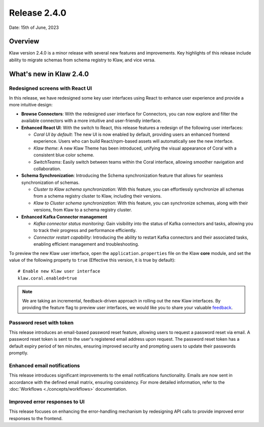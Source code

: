 Release 2.4.0
=============

Date: 15th of June, 2023

Overview
--------

Klaw version 2.4.0 is a minor release with several new features and improvements. Key highlights of this release include ability to migrate schemas from schema registry to Klaw, and vice versa.

What's new in Klaw 2.4.0
------------------------

Redesigned screens with React UI
````````````````````````````````
In this release, we have redesigned some key user interfaces using React to enhance user experience and provide a more intuitive design:

- **Browse Connectors**: With the redesigned user interface for Connectors, you can now explore and filter the available connectors with a more intuitive and user-friendly interface.

- **Enhanced React UI**: With the switch to React, this release features a redesign of the following user interfaces:

  * *Coral UI by default*: The new UI is now enabled by default, providing users an enhanced frontend experience. Users who can build React/npm-based assets will automatically see the new interface.
  * *Klaw theme*: A new Klaw Theme has been introduced, unifying the visual appearance of Coral with a consistent blue color scheme.
  * *SwitchTeams*: Easily switch between teams within the Coral interface, allowing smoother navigation and collaboration.

- **Schema Synchronization**: Introducing the Schema synchronization feature that allows for seamless synchronization of schemas. 

  * *Cluster to Klaw schema synchronization*: With this feature, you can effortlessly synchronize all schemas from a schema registry cluster to Klaw, including their versions. 
  * *Klaw to Cluster schema synchronization*: With this feature, you can synchronize schemas, along with their versions, from Klaw to a schema registry cluster. 

- **Enhanced Kafka Connector management**

  * *Kafka connector status monitoring*: Gain visibility into the status of Kafka connectors and tasks, allowing you to track their progress and performance efficiently.
  * *Connector restart capability*: Introducing the ability to restart Kafka connectors and their associated tasks, enabling efficient management and troubleshooting.


To preview the new Klaw user interface, open the ``application.properties`` file on the Klaw **core** module, and set the value of the following property to ``true`` (Effective this version, it is true by default):
::
    # Enable new Klaw user interface
    klaw.coral.enabled=true

.. note::
    We are taking an incremental, feedback-driven approach in rolling out the new Klaw interfaces. By providing the feature flag to preview user interfaces, we would like you to share your valuable `feedback <https://github.com/aiven/klaw/issues/new?assignees=&labels=&template=03_feature.md>`_.

Password reset with token
`````````````````````````
This release introduces an email-based password reset feature, allowing users to request a password reset via email. A password reset token is sent to the user's registered email address upon request. The password reset token has a default expiry period of ten minutes, ensuring improved security and prompting users to update their passwords promptly.

Enhanced email notifications
`````````````````````````````````
This release introduces significant improvements to the email notifications functionality. Emails are now sent in accordance with the defined email matrix, ensuring consistency. For more detailed information, refer to the :doc:`Workflows <./concepts/workflows>` documentation. 

Improved error responses to UI
````````````````````````````````
This release focuses on enhancing the error-handling mechanism by redesigning API calls to provide improved error responses to the frontend.

.. seealso:: For a complete list of improvements, changelog, and to download the release, see `<https://github.com/aiven/klaw/releases/tag/v2.4.0>`_